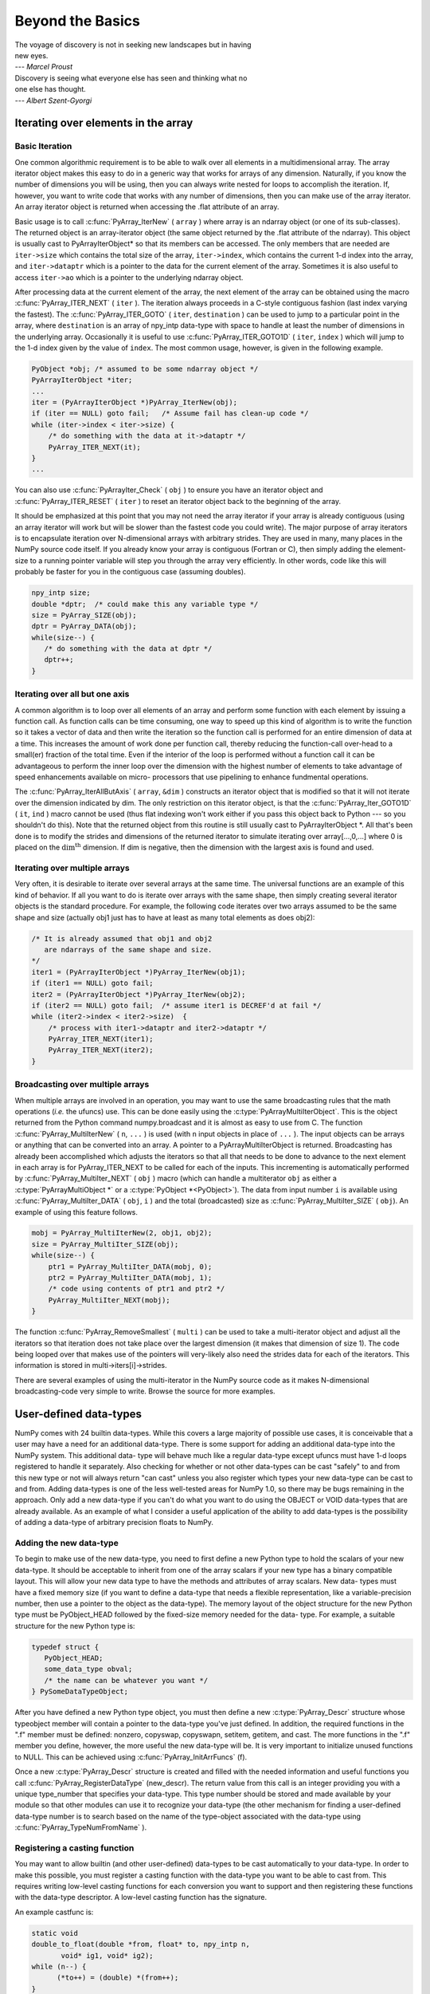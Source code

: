 *****************
Beyond the Basics
*****************

|    The voyage of discovery is not in seeking new landscapes but in having
|    new eyes.
|    --- *Marcel Proust*

|    Discovery is seeing what everyone else has seen and thinking what no
|    one else has thought.
|    --- *Albert Szent-Gyorgi*


Iterating over elements in the array
====================================

.. _`sec:array_iterator`:

Basic Iteration
---------------

One common algorithmic requirement is to be able to walk over all
elements in a multidimensional array. The array iterator object makes
this easy to do in a generic way that works for arrays of any
dimension. Naturally, if you know the number of dimensions you will be
using, then you can always write nested for loops to accomplish the
iteration. If, however, you want to write code that works with any
number of dimensions, then you can make use of the array iterator. An
array iterator object is returned when accessing the .flat attribute
of an array.

.. index::
   single: array iterator

Basic usage is to call :c:func:`PyArray_IterNew` ( ``array`` ) where array
is an ndarray object (or one of its sub-classes). The returned object
is an array-iterator object (the same object returned by the .flat
attribute of the ndarray). This object is usually cast to
PyArrayIterObject* so that its members can be accessed. The only
members that are needed are ``iter->size`` which contains the total
size of the array, ``iter->index``, which contains the current 1-d
index into the array, and ``iter->dataptr`` which is a pointer to the
data for the current element of the array.  Sometimes it is also
useful to access ``iter->ao`` which is a pointer to the underlying
ndarray object.

After processing data at the current element of the array, the next
element of the array can be obtained using the macro
:c:func:`PyArray_ITER_NEXT` ( ``iter`` ). The iteration always proceeds in a
C-style contiguous fashion (last index varying the fastest). The
:c:func:`PyArray_ITER_GOTO` ( ``iter``, ``destination`` ) can be used to
jump to a particular point in the array, where ``destination`` is an
array of npy_intp data-type with space to handle at least the number
of dimensions in the underlying array. Occasionally it is useful to
use :c:func:`PyArray_ITER_GOTO1D` ( ``iter``, ``index`` ) which will jump
to the 1-d index given by the value of ``index``. The most common
usage, however, is given in the following example.

.. code-block:: c

    PyObject *obj; /* assumed to be some ndarray object */
    PyArrayIterObject *iter;
    ...
    iter = (PyArrayIterObject *)PyArray_IterNew(obj);
    if (iter == NULL) goto fail;   /* Assume fail has clean-up code */
    while (iter->index < iter->size) {
        /* do something with the data at it->dataptr */
        PyArray_ITER_NEXT(it);
    }
    ...

You can also use :c:func:`PyArrayIter_Check` ( ``obj`` ) to ensure you have
an iterator object and :c:func:`PyArray_ITER_RESET` ( ``iter`` ) to reset an
iterator object back to the beginning of the array.

It should be emphasized at this point that you may not need the array
iterator if your array is already contiguous (using an array iterator
will work but will be slower than the fastest code you could write).
The major purpose of array iterators is to encapsulate iteration over
N-dimensional arrays with arbitrary strides. They are used in many,
many places in the NumPy source code itself. If you already know your
array is contiguous (Fortran or C), then simply adding the element-
size to a running pointer variable will step you through the array
very efficiently. In other words, code like this will probably be
faster for you in the contiguous case (assuming doubles).

.. code-block:: c

    npy_intp size;
    double *dptr;  /* could make this any variable type */
    size = PyArray_SIZE(obj);
    dptr = PyArray_DATA(obj);
    while(size--) {
       /* do something with the data at dptr */
       dptr++;
    }


Iterating over all but one axis
-------------------------------

A common algorithm is to loop over all elements of an array and
perform some function with each element by issuing a function call. As
function calls can be time consuming, one way to speed up this kind of
algorithm is to write the function so it takes a vector of data and
then write the iteration so the function call is performed for an
entire dimension of data at a time. This increases the amount of work
done per function call, thereby reducing the function-call over-head
to a small(er) fraction of the total time. Even if the interior of the
loop is performed without a function call it can be advantageous to
perform the inner loop over the dimension with the highest number of
elements to take advantage of speed enhancements available on micro-
processors that use pipelining to enhance fundmental operations.

The :c:func:`PyArray_IterAllButAxis` ( ``array``, ``&dim`` ) constructs an
iterator object that is modified so that it will not iterate over the
dimension indicated by dim. The only restriction on this iterator
object, is that the :c:func:`PyArray_Iter_GOTO1D` ( ``it``, ``ind`` ) macro
cannot be used (thus flat indexing won't work either if you pass this
object back to Python --- so you shouldn't do this). Note that the
returned object from this routine is still usually cast to
PyArrayIterObject \*. All that's been done is to modify the strides
and dimensions of the returned iterator to simulate iterating over
array[...,0,...] where 0 is placed on the
:math:`\textrm{dim}^{\textrm{th}}` dimension. If dim is negative, then
the dimension with the largest axis is found and used.


Iterating over multiple arrays
------------------------------

Very often, it is desirable to iterate over several arrays at the
same time. The universal functions are an example of this kind of
behavior. If all you want to do is iterate over arrays with the same
shape, then simply creating several iterator objects is the standard
procedure. For example, the following code iterates over two arrays
assumed to be the same shape and size (actually obj1 just has to have
at least as many total elements as does obj2):

.. code-block:: c

    /* It is already assumed that obj1 and obj2
       are ndarrays of the same shape and size.
    */
    iter1 = (PyArrayIterObject *)PyArray_IterNew(obj1);
    if (iter1 == NULL) goto fail;
    iter2 = (PyArrayIterObject *)PyArray_IterNew(obj2);
    if (iter2 == NULL) goto fail;  /* assume iter1 is DECREF'd at fail */
    while (iter2->index < iter2->size)  {
        /* process with iter1->dataptr and iter2->dataptr */
        PyArray_ITER_NEXT(iter1);
        PyArray_ITER_NEXT(iter2);
    }


Broadcasting over multiple arrays
---------------------------------

.. index::
   single: broadcasting

When multiple arrays are involved in an operation, you may want to use the
same broadcasting rules that the math operations (*i.e.* the ufuncs) use.
This can be done easily using the :c:type:`PyArrayMultiIterObject`.  This is
the object returned from the Python command numpy.broadcast and it is almost
as easy to use from C. The function
:c:func:`PyArray_MultiIterNew` ( ``n``, ``...`` ) is used (with ``n`` input
objects in place of ``...`` ). The input objects can be arrays or anything
that can be converted into an array. A pointer to a PyArrayMultiIterObject is
returned.  Broadcasting has already been accomplished which adjusts the
iterators so that all that needs to be done to advance to the next element in
each array is for PyArray_ITER_NEXT to be called for each of the inputs. This
incrementing is automatically performed by
:c:func:`PyArray_MultiIter_NEXT` ( ``obj`` ) macro (which can handle a
multiterator ``obj`` as either a :c:type:`PyArrayMultiObject *` or a
:c:type:`PyObject *<PyObject>`). The data from input number ``i`` is available using
:c:func:`PyArray_MultiIter_DATA` ( ``obj``, ``i`` ) and the total (broadcasted)
size as :c:func:`PyArray_MultiIter_SIZE` ( ``obj``). An example of using this
feature follows.

.. code-block:: c

    mobj = PyArray_MultiIterNew(2, obj1, obj2);
    size = PyArray_MultiIter_SIZE(obj);
    while(size--) {
        ptr1 = PyArray_MultiIter_DATA(mobj, 0);
        ptr2 = PyArray_MultiIter_DATA(mobj, 1);
        /* code using contents of ptr1 and ptr2 */
        PyArray_MultiIter_NEXT(mobj);
    }

The function :c:func:`PyArray_RemoveSmallest` ( ``multi`` ) can be used to
take a multi-iterator object and adjust all the iterators so that
iteration does not take place over the largest dimension (it makes
that dimension of size 1). The code being looped over that makes use
of the pointers will very-likely also need the strides data for each
of the iterators. This information is stored in
multi->iters[i]->strides.

.. index::
   single: array iterator

There are several examples of using the multi-iterator in the NumPy
source code as it makes N-dimensional broadcasting-code very simple to
write. Browse the source for more examples.

.. _user.user-defined-data-types:

User-defined data-types
=======================

NumPy comes with 24 builtin data-types. While this covers a large
majority of possible use cases, it is conceivable that a user may have
a need for an additional data-type. There is some support for adding
an additional data-type into the NumPy system. This additional data-
type will behave much like a regular data-type except ufuncs must have
1-d loops registered to handle it separately. Also checking for
whether or not other data-types can be cast "safely" to and from this
new type or not will always return "can cast" unless you also register
which types your new data-type can be cast to and from. Adding
data-types is one of the less well-tested areas for NumPy 1.0, so
there may be bugs remaining in the approach. Only add a new data-type
if you can't do what you want to do using the OBJECT or VOID
data-types that are already available. As an example of what I
consider a useful application of the ability to add data-types is the
possibility of adding a data-type of arbitrary precision floats to
NumPy.

.. index::
   pair: dtype; adding new


Adding the new data-type
------------------------

To begin to make use of the new data-type, you need to first define a
new Python type to hold the scalars of your new data-type. It should
be acceptable to inherit from one of the array scalars if your new
type has a binary compatible layout. This will allow your new data
type to have the methods and attributes of array scalars. New data-
types must have a fixed memory size (if you want to define a data-type
that needs a flexible representation, like a variable-precision
number, then use a pointer to the object as the data-type). The memory
layout of the object structure for the new Python type must be
PyObject_HEAD followed by the fixed-size memory needed for the data-
type. For example, a suitable structure for the new Python type is:

.. code-block:: c

    typedef struct {
       PyObject_HEAD;
       some_data_type obval;
       /* the name can be whatever you want */
    } PySomeDataTypeObject;

After you have defined a new Python type object, you must then define
a new :c:type:`PyArray_Descr` structure whose typeobject member will contain a
pointer to the data-type you've just defined. In addition, the
required functions in the ".f" member must be defined: nonzero,
copyswap, copyswapn, setitem, getitem, and cast. The more functions in
the ".f" member you define, however, the more useful the new data-type
will be.  It is very important to initialize unused functions to NULL.
This can be achieved using :c:func:`PyArray_InitArrFuncs` (f).

Once a new :c:type:`PyArray_Descr` structure is created and filled with the
needed information and useful functions you call
:c:func:`PyArray_RegisterDataType` (new_descr). The return value from this
call is an integer providing you with a unique type_number that
specifies your data-type. This type number should be stored and made
available by your module so that other modules can use it to recognize
your data-type (the other mechanism for finding a user-defined
data-type number is to search based on the name of the type-object
associated with the data-type using :c:func:`PyArray_TypeNumFromName` ).


Registering a casting function
------------------------------

You may want to allow builtin (and other user-defined) data-types to
be cast automatically to your data-type. In order to make this
possible, you must register a casting function with the data-type you
want to be able to cast from. This requires writing low-level casting
functions for each conversion you want to support and then registering
these functions with the data-type descriptor. A low-level casting
function has the signature.

.. c:function:: void castfunc( \
        void* from, void* to, npy_intp n, void* fromarr, void* toarr)

    Cast ``n`` elements ``from`` one type ``to`` another. The data to
    cast from is in a contiguous, correctly-swapped and aligned chunk
    of memory pointed to by from. The buffer to cast to is also
    contiguous, correctly-swapped and aligned. The fromarr and toarr
    arguments should only be used for flexible-element-sized arrays
    (string, unicode, void).

An example castfunc is:

.. code-block:: c

    static void
    double_to_float(double *from, float* to, npy_intp n,
           void* ig1, void* ig2);
    while (n--) {
          (*to++) = (double) *(from++);
    }

This could then be registered to convert doubles to floats using the
code:

.. code-block:: c

    doub = PyArray_DescrFromType(NPY_DOUBLE);
    PyArray_RegisterCastFunc(doub, NPY_FLOAT,
         (PyArray_VectorUnaryFunc *)double_to_float);
    Py_DECREF(doub);


Registering coercion rules
--------------------------

By default, all user-defined data-types are not presumed to be safely
castable to any builtin data-types. In addition builtin data-types are
not presumed to be safely castable to user-defined data-types. This
situation limits the ability of user-defined data-types to participate
in the coercion system used by ufuncs and other times when automatic
coercion takes place in NumPy. This can be changed by registering
data-types as safely castable from a particular data-type object. The
function :c:func:`PyArray_RegisterCanCast` (from_descr, totype_number,
scalarkind) should be used to specify that the data-type object
from_descr can be cast to the data-type with type number
totype_number. If you are not trying to alter scalar coercion rules,
then use :c:data:`NPY_NOSCALAR` for the scalarkind argument.

If you want to allow your new data-type to also be able to share in
the scalar coercion rules, then you need to specify the scalarkind
function in the data-type object's ".f" member to return the kind of
scalar the new data-type should be seen as (the value of the scalar is
available to that function). Then, you can register data-types that
can be cast to separately for each scalar kind that may be returned
from your user-defined data-type. If you don't register scalar
coercion handling, then all of your user-defined data-types will be
seen as :c:data:`NPY_NOSCALAR`.


Registering a ufunc loop
------------------------

You may also want to register low-level ufunc loops for your data-type
so that an ndarray of your data-type can have math applied to it
seamlessly. Registering a new loop with exactly the same arg_types
signature, silently replaces any previously registered loops for that
data-type.

Before you can register a 1-d loop for a ufunc, the ufunc must be
previously created. Then you call :c:func:`PyUFunc_RegisterLoopForType`
(...) with the information needed for the loop. The return value of
this function is ``0`` if the process was successful and ``-1`` with
an error condition set if it was not successful.

.. c:function:: int PyUFunc_RegisterLoopForType( \
        PyUFuncObject* ufunc, int usertype, PyUFuncGenericFunction function, \
        int* arg_types, void* data)

    *ufunc*

        The ufunc to attach this loop to.

    *usertype*

        The user-defined type this loop should be indexed under. This number
        must be a user-defined type or an error occurs.

    *function*

        The ufunc inner 1-d loop. This function must have the signature as
        explained in Section `3 <#sec-creating-a-new>`__ .

    *arg_types*

        (optional) If given, this should contain an array of integers of at
        least size ufunc.nargs containing the data-types expected by the loop
        function. The data will be copied into a NumPy-managed structure so
        the memory for this argument should be deleted after calling this
        function. If this is NULL, then it will be assumed that all data-types
        are of type usertype.

    *data*

        (optional) Specify any optional data needed by the function which will
        be passed when the function is called.

.. index::
   pair: dtype; adding new


Subtyping the ndarray in C
==========================

One of the lesser-used features that has been lurking in Python since
2.2 is the ability to sub-class types in C. This facility is one of
the important reasons for basing NumPy off of the Numeric code-base
which was already in C. A sub-type in C allows much more flexibility
with regards to memory management. Sub-typing in C is not difficult
even if you have only a rudimentary understanding of how to create new
types for Python. While it is easiest to sub-type from a single parent
type, sub-typing from multiple parent types is also possible. Multiple
inheritance in C is generally less useful than it is in Python because
a restriction on Python sub-types is that they have a binary
compatible memory layout. Perhaps for this reason, it is somewhat
easier to sub-type from a single parent type.

.. index::
   pair: ndarray; subtyping

All C-structures corresponding to Python objects must begin with
:c:macro:`PyObject_HEAD` (or :c:macro:`PyObject_VAR_HEAD`). In the same
way, any sub-type must have a C-structure that begins with exactly the
same memory layout as the parent type (or all of the parent types in
the case of multiple-inheritance). The reason for this is that Python
may attempt to access a member of the sub-type structure as if it had
the parent structure ( *i.e.* it will cast a given pointer to a
pointer to the parent structure and then dereference one of it's
members). If the memory layouts are not compatible, then this attempt
will cause unpredictable behavior (eventually leading to a memory
violation and program crash).

One of the elements in :c:macro:`PyObject_HEAD` is a pointer to a
type-object structure. A new Python type is created by creating a new
type-object structure and populating it with functions and pointers to
describe the desired behavior of the type. Typically, a new
C-structure is also created to contain the instance-specific
information needed for each object of the type as well. For example,
:c:data:`&PyArray_Type<PyArray_Type>` is a pointer to the type-object table for the ndarray
while a :c:type:`PyArrayObject *` variable is a pointer to a particular instance
of an ndarray (one of the members of the ndarray structure is, in
turn, a pointer to the type- object table :c:data:`&PyArray_Type<PyArray_Type>`). Finally
:c:func:`PyType_Ready` (<pointer_to_type_object>) must be called for
every new Python type.


Creating sub-types
------------------

To create a sub-type, a similar procedure must be followed except
only behaviors that are different require new entries in the type-
object structure. All other entries can be NULL and will be filled in
by :c:func:`PyType_Ready` with appropriate functions from the parent
type(s). In particular, to create a sub-type in C follow these steps:

1. If needed create a new C-structure to handle each instance of your
   type. A typical C-structure would be:

   .. code-block:: c

        typedef _new_struct {
            PyArrayObject base;
            /* new things here */
        } NewArrayObject;

   Notice that the full PyArrayObject is used as the first entry in order
   to ensure that the binary layout of instances of the new type is
   identical to the PyArrayObject.

2. Fill in a new Python type-object structure with pointers to new
   functions that will over-ride the default behavior while leaving any
   function that should remain the same unfilled (or NULL). The tp_name
   element should be different.

3. Fill in the tp_base member of the new type-object structure with a
   pointer to the (main) parent type object. For multiple-inheritance,
   also fill in the tp_bases member with a tuple containing all of the
   parent objects in the order they should be used to define inheritance.
   Remember, all parent-types must have the same C-structure for multiple
   inheritance to work properly.

4. Call :c:func:`PyType_Ready` (<pointer_to_new_type>). If this function
   returns a negative number, a failure occurred and the type is not
   initialized. Otherwise, the type is ready to be used. It is
   generally important to place a reference to the new type into the
   module dictionary so it can be accessed from Python.

More information on creating sub-types in C can be learned by reading
PEP 253 (available at https://www.python.org/dev/peps/pep-0253).


Specific features of ndarray sub-typing
---------------------------------------

Some special methods and attributes are used by arrays in order to
facilitate the interoperation of sub-types with the base ndarray type.

The __array_finalize\__ method
^^^^^^^^^^^^^^^^^^^^^^^^^^^^^^

.. attribute:: ndarray.__array_finalize__

   Several array-creation functions of the ndarray allow
   specification of a particular sub-type to be created. This allows
   sub-types to be handled seamlessly in many routines. When a
   sub-type is created in such a fashion, however, neither the
   __new_\_ method nor the __init\__ method gets called. Instead, the
   sub-type is allocated and the appropriate instance-structure
   members are filled in. Finally, the :obj:`~numpy.class.__array_finalize__`
   attribute is looked-up in the object dictionary. If it is present
   and not None, then it can be either a CObject containing a pointer
   to a :c:func:`PyArray_FinalizeFunc` or it can be a method taking a
   single argument (which could be None).

   If the :obj:`~numpy.class.__array_finalize__` attribute is a CObject, then the pointer
   must be a pointer to a function with the signature:

   .. code-block:: c

       (int) (PyArrayObject *, PyObject *)

   The first argument is the newly created sub-type. The second argument
   (if not NULL) is the "parent" array (if the array was created using
   slicing or some other operation where a clearly-distinguishable parent
   is present). This routine can do anything it wants to. It should
   return a -1 on error and 0 otherwise.

   If the :obj:`~numpy.class.__array_finalize__` attribute is not None nor a CObject,
   then it must be a Python method that takes the parent array as an
   argument (which could be None if there is no parent), and returns
   nothing. Errors in this method will be caught and handled.


The __array_priority\__ attribute
^^^^^^^^^^^^^^^^^^^^^^^^^^^^^^^^^

.. attribute:: ndarray.__array_priority__

   This attribute allows simple but flexible determination of which sub-
   type should be considered "primary" when an operation involving two or
   more sub-types arises. In operations where different sub-types are
   being used, the sub-type with the largest :obj:`~numpy.class.__array_priority__`
   attribute will determine the sub-type of the output(s). If two sub-
   types have the same :obj:`~numpy.class.__array_priority__` then the sub-type of the
   first argument determines the output. The default
   :obj:`~numpy.class.__array_priority__` attribute returns a value of 0.0 for the base
   ndarray type and 1.0 for a sub-type. This attribute can also be
   defined by objects that are not sub-types of the ndarray and can be
   used to determine which :obj:`~numpy.class.__array_wrap__` method should be called for
   the return output.

The __array_wrap\__ method
^^^^^^^^^^^^^^^^^^^^^^^^^^

.. attribute:: ndarray.__array_wrap__

   Any class or type can define this method which should take an ndarray
   argument and return an instance of the type. It can be seen as the
   opposite of the :obj:`~numpy.class.__array__` method. This method is used by the
   ufuncs (and other NumPy functions) to allow other objects to pass
   through. For Python >2.4, it can also be used to write a decorator
   that converts a function that works only with ndarrays to one that
   works with any type with :obj:`~numpy.class.__array__` and :obj:`~numpy.class.__array_wrap__` methods.

.. index::
   pair: ndarray; subtyping
